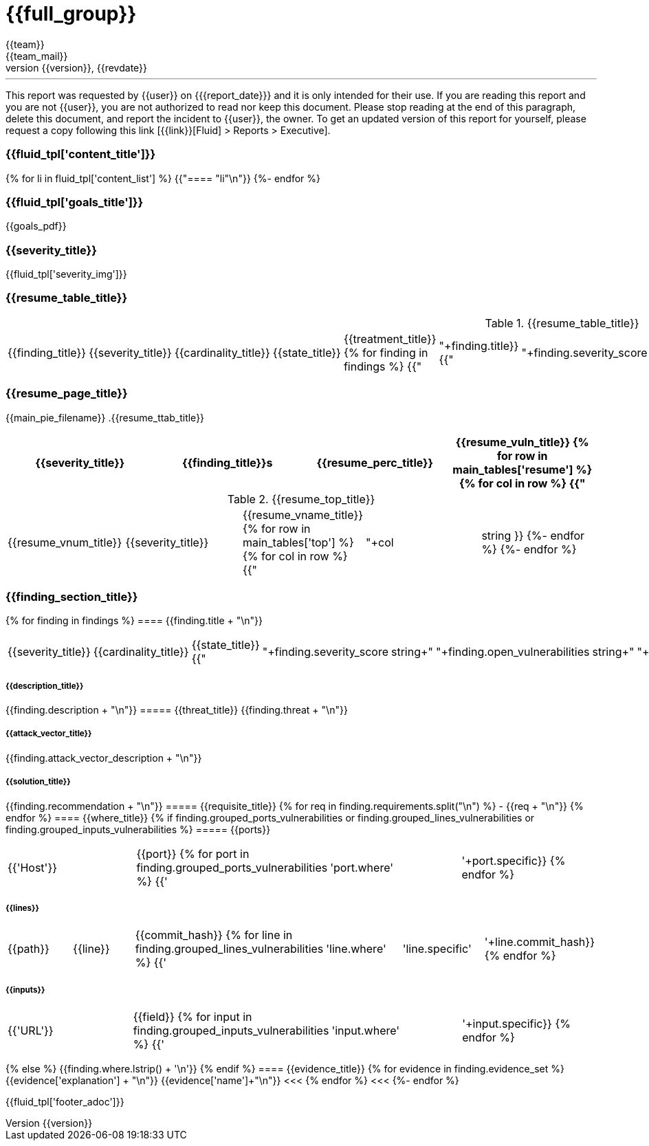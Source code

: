 = {{full_group}}
:lang:		{{lang}}
:author:	{{team}}
:email:		{{team_mail}}
:date: 	    {{report_date}}
:language:	python
:revnumber:	{{version}}
:revdate:	{{revdate}}
:revmark:	Versión inicial


'''


This report was requested by {{user}} on {{date}} and it is only intended for their use.
If you are reading this report and you are not {{user}}, you are not authorized to read nor keep this document. Please stop reading at the end of this paragraph, delete this document, and report the incident to {{user}}, the owner. To get an updated version of this report for yourself, please request a copy following this link [{{link}}[Fluid] > Reports > Executive].


//Primera pagina - Contenido
<<<
=== {{fluid_tpl['content_title']}}
{% for li in fluid_tpl['content_list'] %}
{{"==== "+li+"\n"}}
{%- endfor %}

//Segunda pagina - Objetivos
<<<
[%notitle]
=== {{fluid_tpl['goals_title']}}
{{goals_pdf}}

//Tercera pagina - Explicacion severity
<<<
=== {{severity_title}}
{{fluid_tpl['severity_img']}}

//Cuarta pagina - Tabla de hallazgos
<<<
=== {{resume_table_title}}
.{{resume_table_title}}
|===
|{{finding_title}} |{{severity_title}} |{{cardinality_title}} |{{state_title}} |{{treatment_title}}
{% for finding in findings %}
    {{"| "+finding.title}}
    {{"| "+finding.severity_score|string}}
    {{"| "+finding.open_vulnerabilities|string}}
    {{"| "+finding.state+"\n"}}
    {{"| "+finding.treatment+"\n"}}
{%- endfor %}
|===

//Quinta pagina - Vista general
<<<
=== {{resume_page_title}}
{{main_pie_filename}}
.{{resume_ttab_title}}
[cols="^,^,^,^", options="header"]
|===
|{{severity_title}}|{{finding_title}}s|{{resume_perc_title}}|{{resume_vuln_title}}
{% for row in main_tables['resume'] %}
  {% for col in row %}
    {{"| "+col|string}}
  {%- endfor %}
{%- endfor %}
|===
//Sexta pagina - Vista general
<<<
.{{resume_top_title}}
|===
|{{resume_vnum_title}}|{{severity_title}}|{{resume_vname_title}}
{% for row in main_tables['top'] %}
    {% for col in row %}
        {{"| "+col|string }}
    {%-  endfor %}
{%- endfor %}
|===

//Septima en adelante - Resumen hallazgos
<<<
=== {{finding_section_title}}
{% for finding in findings %}
==== {{finding.title + "\n"}}
|===
|{{severity_title}}|{{cardinality_title}}|{{state_title}}
{{"|"+finding.severity_score|string+"|"+finding.open_vulnerabilities|string+"|"+finding.state}}
|===
===== {{description_title}}
{{finding.description + "\n"}}
===== {{threat_title}}
{{finding.threat + "\n"}}

===== {{attack_vector_title}}
{{finding.attack_vector_description + "\n"}}

===== {{solution_title}}
{{finding.recommendation + "\n"}}
===== {{requisite_title}}
    {% for req in finding.requirements.split("\n") %}
        - {{req + "\n"}}
    {% endfor %}
==== {{where_title}}
{% if finding.grouped_ports_vulnerabilities or finding.grouped_lines_vulnerabilities or finding.grouped_inputs_vulnerabilities %}
===== {{ports}}
|===
|{{'Host'}}|{{port}}
{% for port in finding.grouped_ports_vulnerabilities %}
{{'|'+port.where+'|'+port.specific}}
{% endfor %}
|===
===== {{lines}}
|===
|{{path}}|{{line}}|{{commit_hash}}
{% for line in finding.grouped_lines_vulnerabilities %}
{{'|'+line.where+'|'+line.specific+'|'+line.commit_hash}}
{% endfor %}
|===
===== {{inputs}}
|===
|{{'URL'}}|{{field}}
{% for input in finding.grouped_inputs_vulnerabilities %}
{{'|'+input.where+'|'+input.specific}}
{% endfor %}
|===
{% else %}
    {{finding.where.lstrip() + '\n'}}
{% endif %}
==== {{evidence_title}}
{% for evidence in finding.evidence_set %}
{{evidence['explanation'] + "\n"}}
{{evidence['name']+"\n"}}
<<<
{% endfor %}
<<<
{%- endfor %}

<<<
{{fluid_tpl['footer_adoc']}}
